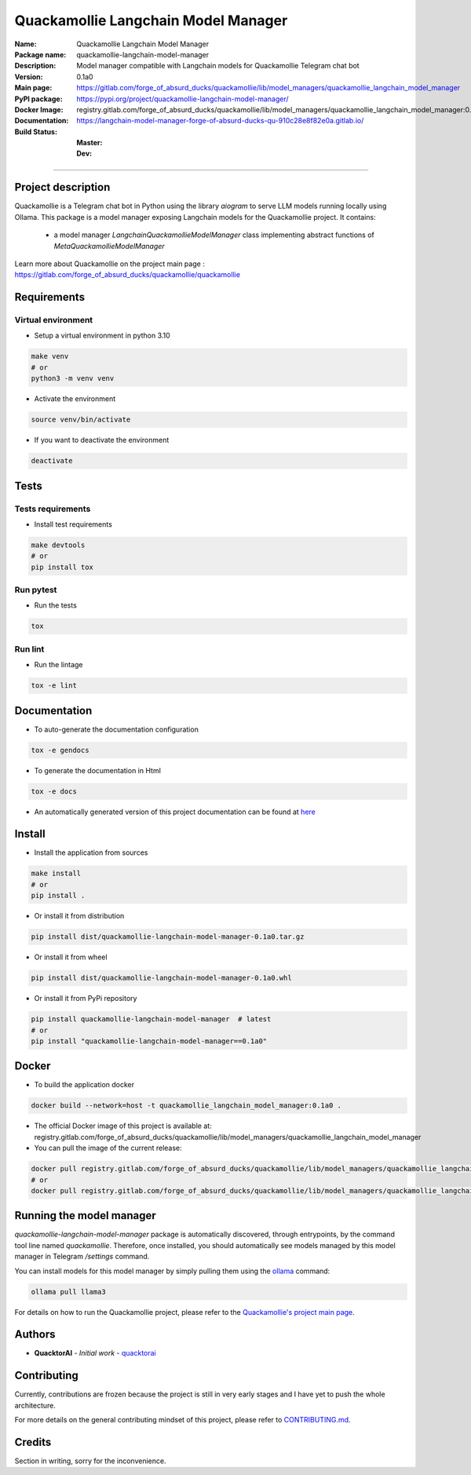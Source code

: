 ====================================
Quackamollie Langchain Model Manager
====================================

:Name: Quackamollie Langchain Model Manager
:Package name: quackamollie-langchain-model-manager
:Description: Model manager compatible with Langchain models for Quackamollie Telegram chat bot
:Version: 0.1a0
:Main page: https://gitlab.com/forge_of_absurd_ducks/quackamollie/lib/model_managers/quackamollie_langchain_model_manager
:PyPI package: https://pypi.org/project/quackamollie-langchain-model-manager/
:Docker Image: registry.gitlab.com/forge_of_absurd_ducks/quackamollie/lib/model_managers/quackamollie_langchain_model_manager:0.1a0
:Documentation: https://langchain-model-manager-forge-of-absurd-ducks-qu-910c28e8f82e0a.gitlab.io/
:Build Status:
    :Master: |master_pipeline_badge| |master_coverage_badge|
    :Dev: |dev_pipeline_badge| |dev_coverage_badge|

.. |master_pipeline_badge| image:: https://gitlab.com/forge_of_absurd_ducks/quackamollie/lib/model_managers/quackamollie_langchain_model_manager/badges/master/pipeline.svg
   :target: https://gitlab.com/forge_of_absurd_ducks/quackamollie/lib/model_managers/quackamollie_langchain_model_manager/commits/master
   :alt: Master pipeline status
.. |master_coverage_badge| image:: https://gitlab.com/forge_of_absurd_ducks/quackamollie/lib/model_managers/quackamollie_langchain_model_manager/badges/master/coverage.svg
   :target: https://gitlab.com/forge_of_absurd_ducks/quackamollie/lib/model_managers/quackamollie_langchain_model_manager/commits/master
   :alt: Master coverage status

.. |dev_pipeline_badge| image:: https://gitlab.com/forge_of_absurd_ducks/quackamollie/lib/model_managers/quackamollie_langchain_model_manager/badges/dev/pipeline.svg
   :target: https://gitlab.com/forge_of_absurd_ducks/quackamollie/lib/model_managers/quackamollie_langchain_model_manager/commits/dev
   :alt: Dev pipeline status
.. |dev_coverage_badge| image:: https://gitlab.com/forge_of_absurd_ducks/quackamollie/lib/model_managers/quackamollie_langchain_model_manager/badges/dev/coverage.svg
   :target: https://gitlab.com/forge_of_absurd_ducks/quackamollie/lib/model_managers/quackamollie_langchain_model_manager/commits/dev
   :alt: Dev coverage status

----

Project description
===================
Quackamollie is a Telegram chat bot in Python using the library `aiogram` to serve LLM models running locally using Ollama.
This package is a model manager exposing Langchain models for the Quackamollie project.
It contains:

 - a model manager `LangchainQuackamollieModelManager` class implementing abstract functions of `MetaQuackamollieModelManager`

Learn more about Quackamollie on the project main page : https://gitlab.com/forge_of_absurd_ducks/quackamollie/quackamollie


Requirements
============

Virtual environment
------------------------------
- Setup a virtual environment in python 3.10

.. code-block:: bash

   make venv
   # or
   python3 -m venv venv

- Activate the environment

.. code-block:: bash

   source venv/bin/activate

- If you want to deactivate the environment

.. code-block:: bash

   deactivate


Tests
=====

Tests requirements
------------------
- Install test requirements

.. code-block:: bash

   make devtools
   # or
   pip install tox

Run pytest
----------
- Run the tests

.. code-block:: bash

   tox

Run lint
--------
- Run the lintage

.. code-block:: bash

   tox -e lint


Documentation
=============

- To auto-generate the documentation configuration

.. code-block:: bash

   tox -e gendocs

- To generate the documentation in Html

.. code-block:: bash

   tox -e docs

- An automatically generated version of this project documentation can be found at `here <https://langchain-model-manager-forge-of-absurd-ducks-qu-910c28e8f82e0a.gitlab.io/>`_


Install
=======
- Install the application from sources

.. code-block:: bash

   make install
   # or
   pip install .

- Or install it from distribution

.. code-block:: bash

   pip install dist/quackamollie-langchain-model-manager-0.1a0.tar.gz

- Or install it from wheel

.. code-block:: bash

   pip install dist/quackamollie-langchain-model-manager-0.1a0.whl

- Or install it from PyPi repository

.. code-block:: bash

   pip install quackamollie-langchain-model-manager  # latest
   # or
   pip install "quackamollie-langchain-model-manager==0.1a0"


Docker
======
- To build the application docker

.. code-block:: bash

   docker build --network=host -t quackamollie_langchain_model_manager:0.1a0 .

- The official Docker image of this project is available at: registry.gitlab.com/forge_of_absurd_ducks/quackamollie/lib/model_managers/quackamollie_langchain_model_manager

- You can pull the image of the current release:

.. code-block:: bash

   docker pull registry.gitlab.com/forge_of_absurd_ducks/quackamollie/lib/model_managers/quackamollie_langchain_model_manager:latest  # or dev
   # or
   docker pull registry.gitlab.com/forge_of_absurd_ducks/quackamollie/lib/model_managers/quackamollie_langchain_model_manager:0.1a0


Running the model manager
=========================
`quackamollie-langchain-model-manager` package is automatically discovered, through entrypoints, by the command tool line named `quackamollie`.
Therefore, once installed, you should automatically see models managed by this model manager in Telegram `/settings` command.

You can install models for this model manager by simply pulling them using the `ollama <https://ollama.com/>`_ command:

.. code-block:: bash

   ollama pull llama3

For details on how to run the Quackamollie project, please refer to the `Quackamollie's project main page <https://gitlab.com/forge_of_absurd_ducks/quackamollie/quackamollie>`_.


Authors
=======

- **QuacktorAI** - *Initial work* - `quacktorai <https://gitlab.com/quacktorai>`_


Contributing
============
Currently, contributions are frozen because the project is still in very early stages and I have yet to push the whole architecture.

For more details on the general contributing mindset of this project, please refer to `CONTRIBUTING.md <CONTRIBUTING.md>`_.


Credits
=======

Section in writing, sorry for the inconvenience.

